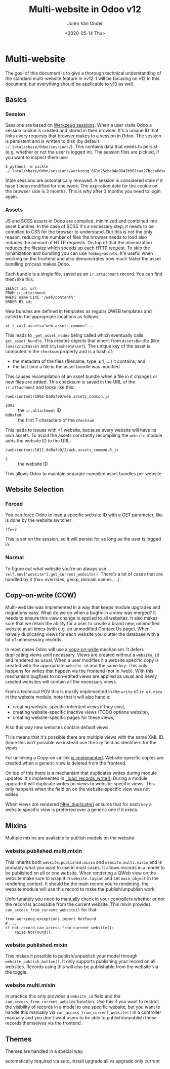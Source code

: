 #+TITLE: Multi-website in Odoo v12
#+DATE: <2020-05-14 Thu>
#+EXPORT_FILE_NAME: index.html
#+HTML_HEAD: <link rel="stylesheet" type="text/css" href="/notes/assets/style.css"/>
#+HTML_HEAD: <link rel="icon" href="/notes/assets/favicon.png" type="image/x-icon"/>
#+HTML_HEAD: <script src="/notes/assets/sw-loader.js" defer></script>
#+OPTIONS: html-scripts:nil
#+OPTIONS: html-style:nil
#+OPTIONS: html5-fancy:t
#+OPTIONS: html-postamble:t
#+OPTIONS: html-preamble:t
#+OPTIONS: ^:nil
#+HTML_DOCTYPE: html5
#+HTML_CONTAINER: div
#+DESCRIPTION: NAT traversal
#+KEYWORDS:
#+HTML_LINK_HOME:
#+HTML_LINK_UP:
#+HTML_MATHJAX:
#+HTML_HEAD:
#+HTML_HEAD_EXTRA:
#+SUBTITLE:
#+INFOJS_OPT:
#+AUTHOR: Joren Van Onder
#+CREATOR: <a href="https://www.gnu.org/software/emacs/">Emacs</a> 26.1 (<a href="https://orgmode.org">Org</a> mode 9.1.9)
#+LATEX_HEADER:
* Multi-website
The goal of this document is to give a thorough technical
understanding of the standard multi-website feature in ≥v12. I will be
focusing on v12 in this document, but everything should be applicable
to v13 as well.

** Basics
*** Session
Sessions are based on [[https://werkzeug.palletsprojects.com/en/0.16.x/contrib/sessions/][Werkzeug sessions]]. When a user visits Odoo a
session cookie is created and stored in their browser. It's a unique
ID that links every requests that browser makes to a session in
Odoo. The session is persistent and is written to disk (by default
=~/.local/share/Odoo/sessions/=). This contains data that needs to
persist (e.g. whether or not the user is logged in). The session files
are pickled, if you want to inspect them use:

#+BEGIN_EXAMPLE
$ python3 -m pickle ~/.local/share/Odoo/sessions/werkzeug_861d25cbe84e9841b907cad27bcca6dae543400d.sess
#+END_EXAMPLE

Stale sessions are automatically removed. A session is considered
stale if it hasn't been modified for one week. The expiration date for
the cookie on the browser side is 3 months. This is why after 3 months
you need to login again.

*** Assets
JS and SCSS assets in Odoo are compiled, minimized and combined into
asset bundles. In the case of SCSS it's a necessary step; it needs to
be compiled to CSS for the browser to understand. But this is not the
only reason, reducing the number of files the browser needs to load
also reduces the amount of HTTP requests. On top of that the
minimization reduces the filesize which speeds up each HTTP
request. To skip the minimization and bundling you can use
=?debug=assets=. It's useful when working on the frontend and also
demonstrates how much faster the asset bundling process makes Odoo.

Each bundle is a single file, saved as an =ir.attachment= record. You
can find them like this:

#+BEGIN_EXAMPLE
SELECT id, url
FROM ir_attachment
WHERE name LIKE '/web/content%'
ORDER BY id;
#+END_EXAMPLE

New bundles are defined in templates as regular QWEB templates and
called in the appropriate locations as follows:

#+BEGIN_EXAMPLE
<t t-call-assets="web.assets_common"...
#+END_EXAMPLE

This leads to =_get_asset_nodes= being called which eventually calls
=get_asset_bundle=. This creates objects that inherit from
=AssetsBundle= (like =JavascriptAsset= and =StylesheetAsset=). The
unique key of the asset is computed in the =checksum= property and is
a hash of:

- the metadata of the files (filename, type, url, ...) it contains, and
- the last time a file in the asset bundle was modified

This causes recompilation of an asset bundle when a file in it changes
or new files are added. This checksum is saved in the URL of the
=ir.attachment= and looks like this:

=/web/content/1002-0d0afe0/web.assets_common.js=

- =1002= :: the =ir.attachment= ID
- =0d0afe0= :: the first 7 characters of the =checksum=

This leads to issues with >1 website, because every website will have
its own assets. To avoid the assets constantly recompiling the
=website= module adds the website ID to the URL:

=/web/content/1012-0d0afe0/2/web.assets_common.0.js=

- =2= :: the website ID

This allows Odoo to maintain separate compiled asset bundles per
website.

** Website Selection
*** Forced
You can force Odoo to load a specific website ID with a GET parameter,
like is done by the website switcher:

#+BEGIN_EXAMPLE
?fw=2
#+END_EXAMPLE

This is set on the session, so it will persist for as long as the user
is logged in.
*** Normal
To figure out what website you're on always use
=self.env["website"].get_current_website()=. There's a lot of cases
that are handled by it (fw= overrides, geoip, domain names, ...).

** Copy-on-write (COW)
Multi-website was implemented in a way that keeps module upgrades and
migrations easy. What do we do when a bugfix in a view was merged? It
needs to ensure this view change is applied to all websites. It also
makes sure that we retain the ability for a user to create a brand
new, unmodified website at all times (with e.g. an unmodified Contact
Us page). When naively duplicating views for each website you clutter
the database with a lot of unnecessary records.

In most cases Odoo will use a [[https://en.wikipedia.org/wiki/Copy-on-write][copy-on-write]] mechanism. It defers
duplicating views until necessary. Views are created without a
=website_id= and rendered as usual. When a user modifies it a website
specific copy is created with the appropriate =website_id= and the
same =key=. This only happens for writes that happen via the frontend
(not in /web). With this mechanism bugfixes to non-edited views are
applied as usual and newly created websites will contain all the
necessary views.

From a technical POV this is mostly implemented in the =write= of
=ir.ui.view= in the website module, note that it will also handle:

- creating website-specific inherited views if they exist,
- creating website-specific inactive views (TODO options website),
- creating website-specific pages for these views,

Also this way new websites contain default views.

THis means that it's possible there are multiple views with the same
XML ID. Since this isn't possible we instead use the =key= field as
identifiers for the views.

For unlinking a Copy-on-unlink [[https://github.com/odoo/odoo/blob/dd40fb63b4ebdd4dd7b44c75d415e99b52d633a1/addons/website/models/ir_ui_view.py#L161][is implemented]]. Website-specific copies
are created when a generic view is deleted from the frontend.

On top of this there is a mechanism that duplicates writes during
module updates. It's implemented in [[https://github.com/odoo/odoo/blob/dd40fb63b4ebdd4dd7b44c75d415e99b52d633a1/addons/website/models/ir_ui_view.py#L126][_load_records_write()]]. During a
module upgrade it will duplicate writes on views to website-specific
views. This only happens when the field on on the website-specific
view was not edited.

When views are rendered [[https://github.com/odoo/odoo/blob/dd40fb63b4ebdd4dd7b44c75d415e99b52d633a1/addons/website/models/ir_ui_view.py#L205][filter_duplicate()]] ensures that for each =key=
a website specific view is preferred over a generic one if it exists.

** Mixins
Multiple mixins are available to publish models on the website:

*** website.published.multi.mixin
This inherits both =website.published.mixin= and =website.multi.mixin=
and is probably what you want to use in most cases. It allows records
in a model to be published on all or one website. When rendering a
QWeb view on the website make sure to wrap it in =website.layout= and
set =main_object= in the rendering context. It should be the main
record you're rendering, the website module will use this record to
make the publish/unpublish work:

[[/notes/multi_website/published_unpublished.png]]

Unfortunately you need to manually check in your controllers whether
or not the record is accessible from the current website. This mixin
provides =can_access_from_current_website()= for that:

#+BEGIN_EXAMPLE
from werkzeug.exceptions import NotFound
# ...
if not record.can_access_from_current_website():
    raise NotFound()
#+END_EXAMPLE

*** website.published.mixin
This makes it possible to publish/unpublish your model through
=website_publish_button()=. It only supports publishing your record on
all websites. Records using this will also be publishable from the
website via the toggle.

*** website.multi.mixin
In practice this only provides a =website_id= field and the
=can_access_from_current_website= function.  Use this if you want to
restrict the visibility of records in a model to one specific website,
but you want to handle this manually via
=can_access_from_current_website()= in a controller manually and you
don't want users to be able to publish/unpublish these records
themselves via the frontend.

** Themes
Themes are handled in a special way. 

automatically required via auto_install
upgrade all vs upgrade only current
